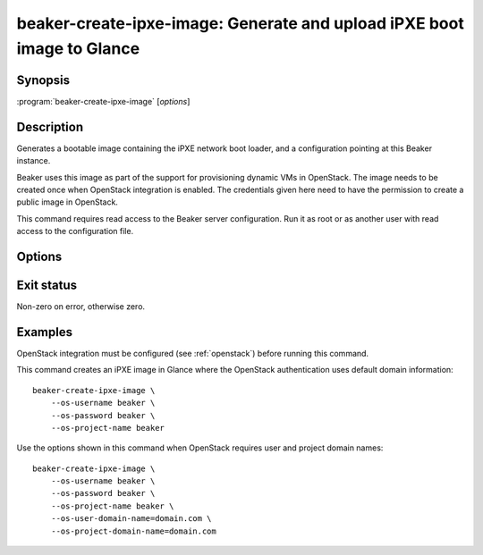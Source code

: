 beaker-create-ipxe-image: Generate and upload iPXE boot image to Glance
=======================================================================

.. program:: beaker-create-ipxe-image

Synopsis
--------

| :program:`beaker-create-ipxe-image` [*options*]

Description
-----------

Generates a bootable image containing the iPXE network boot loader, and
a configuration pointing at this Beaker instance.

Beaker uses this image as part of the support for provisioning dynamic VMs in
OpenStack. The image needs to be created once when OpenStack integration is
enabled. The credentials given here need to have the permission to create a public
image in OpenStack.

This command requires read access to the Beaker server configuration. Run it as
root or as another user with read access to the configuration file.

Options
-------

.. option:: --os-username <username>

   OpenStack user name for establishing a new trust between Beaker and the
   given user.

.. option:: --os-password <password>

   OpenStack user password for establishing a new trust between Beaker and
   the given user.

.. option:: --os-project-name <project-name>

   OpenStack project name for establishing a new trust between Beaker and
   the given user.

.. option:: --os-user-domain-name <user-domain-name>

   OpenStack user domain name for establishing a new trust between Beaker
   and the given user.

.. option:: --os-project-domain-name <project-domain-name>

   OpenStack project domain name for establishing a new trust between Beaker
   and the given user.

.. option:: --no-upload

   Do not upload the generated image to OpenStack. The image temp file is left
   on disk and its filename is printed. Use this if you need to examine or
   manipulate the image before uploading it to Glance manually.

Exit status
-----------

Non-zero on error, otherwise zero.

Examples
--------

OpenStack integration must be configured (see :ref:`openstack`) before running
this command.

This command creates an iPXE image in Glance where the OpenStack
authentication uses default domain information::

    beaker-create-ipxe-image \
        --os-username beaker \
        --os-password beaker \
        --os-project-name beaker

Use the options shown in this command when OpenStack requires user and project
domain names::

    beaker-create-ipxe-image \
        --os-username beaker \
        --os-password beaker \
        --os-project-name beaker \
        --os-user-domain-name=domain.com \
        --os-project-domain-name=domain.com
